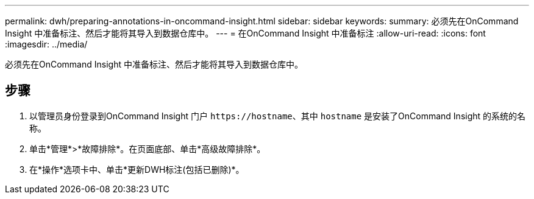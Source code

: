 ---
permalink: dwh/preparing-annotations-in-oncommand-insight.html 
sidebar: sidebar 
keywords:  
summary: 必须先在OnCommand Insight 中准备标注、然后才能将其导入到数据仓库中。 
---
= 在OnCommand Insight 中准备标注
:allow-uri-read: 
:icons: font
:imagesdir: ../media/


[role="lead"]
必须先在OnCommand Insight 中准备标注、然后才能将其导入到数据仓库中。



== 步骤

. 以管理员身份登录到OnCommand Insight 门户 `+https://hostname+`、其中 `hostname` 是安装了OnCommand Insight 的系统的名称。
. 单击*管理*>*故障排除*。在页面底部、单击*高级故障排除*。
. 在*操作*选项卡中、单击*更新DWH标注(包括已删除)*。

